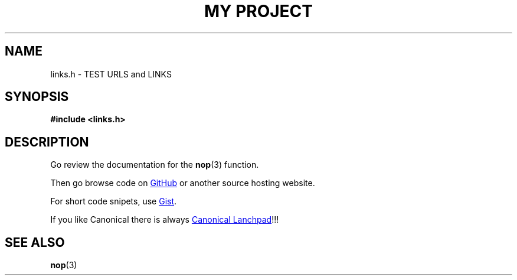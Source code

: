 .TH "MY PROJECT" "3"
.SH NAME
links.h \- TEST URLS and LINKS
.SH SYNOPSIS
.nf
.B #include <links.h>
.fi
.SH DESCRIPTION
Go review the documentation for the \f[B]nop\f[R](3) function.
.PP
Then go browse code on
.UR https://github.com
GitHub
.UE
or another source hosting website.
.PP
For short code snipets, use
.UR https://gist.github.com/
Gist
.UE .
.PP
If you like Canonical there is always
.UR https://launchpad.net/
Canonical Lanchpad
.UE !!!
.TS
tab(;);
l l.
\fBFunctions\fR;\fBDescription\fR
_
\fBnop\fR(3);T{
Do nothing.
T}
.TE
.SH SEE ALSO
.BR nop (3)